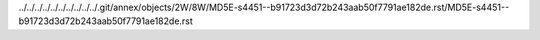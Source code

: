 ../../../../../../../../../../.git/annex/objects/2W/8W/MD5E-s4451--b91723d3d72b243aab50f7791ae182de.rst/MD5E-s4451--b91723d3d72b243aab50f7791ae182de.rst